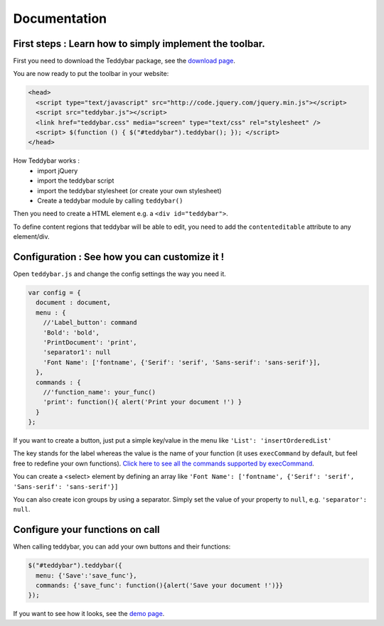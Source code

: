 ===============
 Documentation
===============


First steps : Learn how to simply implement the toolbar.
-------------------------------------------------------------

First you need to download the Teddybar package, see the `download page </download>`_.

You are now ready to put the toolbar in your website:

.. code-block:: html

  <head>
    <script type="text/javascript" src="http://code.jquery.com/jquery.min.js"></script>
    <script src="teddybar.js"></script>
    <link href="teddybar.css" media="screen" type="text/css" rel="stylesheet" />
    <script> $(function () { $("#teddybar").teddybar(); }); </script>
  </head>

How Teddybar works :
 - import jQuery
 - import the teddybar script
 - import the teddybar stylesheet (or create your own stylesheet)
 - Create a teddybar module by calling ``teddybar()``
 
Then you need to create a HTML element e.g. a ``<div id="teddybar">``.

To define content regions that teddybar will be able to edit, you need to add the ``contenteditable`` attribute to any element/div.


Configuration : See how you can customize it !
----------------------------------------------

Open ``teddybar.js`` and change the config settings the way you need it.

.. code-block:: javascript

  var config = {
    document : document,
    menu : {
      //'Label_button': command
      'Bold': 'bold',
      'PrintDocument': 'print',
      'separator1': null
      'Font Name': ['fontname', {'Serif': 'serif', 'Sans-serif': 'sans-serif'}],
    },
    commands : {
      //'function_name': your_func()
      'print': function(){ alert('Print your document !') }
    }
  };


If you want to create a button, just put a simple key/value in the menu like ``'List': 'insertOrderedList'``

The key stands for the label whereas the value is the name of your function (it uses ``execCommand`` by default, but feel free to redefine your own functions). `Click here to see all the commands supported by execCommand <http://www.w3.org/TR/html5/dnd.html#execCommand>`_.

You can create a <select> element by defining an array like ``'Font Name': ['fontname', {'Serif': 'serif', 'Sans-serif': 'sans-serif'}]``

You can also create icon groups by using a separator. Simply set the value of your property to ``null``, e.g. ``'separator': null``.


Configure your functions on call
--------------------------------

When calling teddybar, you can add your own buttons and their functions:

.. code-block:: javascript

  $("#teddybar").teddybar({
    menu: {'Save':'save_func'},
    commands: {'save_func': function(){alert('Save your document !')}}
  });

If you want to see how it looks, see the `demo page </demo/demo.html>`_.
